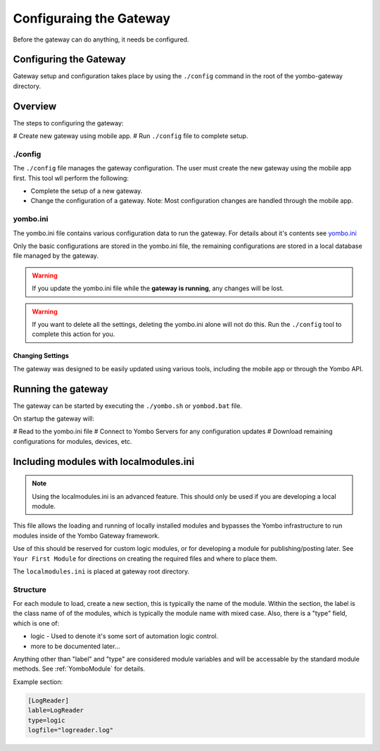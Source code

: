 .. configuring-the-gateway:

####################################
Configuraing the Gateway
####################################

Before the gateway can do anything, it needs be configured.

=========================
Configuring the Gateway
=========================

Gateway setup and configuration takes place by using the ``./config`` command
in the root of the yombo-gateway directory.

========
Overview
========

The steps to configuring the gateway:

# Create new gateway using mobile app.
# Run ``./config`` file to complete setup.

./config
========

The ``./config`` file manages the gateway configuration. The user must
create the new gateway using the mobile app first. This tool wll perform
the following:

* Complete the setup of a new gateway.
* Change the configuration of a gateway. Note: Most configuration changes
  are handled through the mobile app.

yombo.ini
=========

The yombo.ini file contains various configuration data to run the gateway. For
details about it's contents see 
`yombo.ini <https://projects.yombo.net/projects/gateway/wiki/Yomboini>`_

Only the basic configurations are stored in the yombo.ini file, the remaining
configurations are stored in a local database file managed by the gateway.

.. warning::

  If you update the yombo.ini file while the **gateway is running**, any changes
  will be lost.

.. warning::

  If you want to delete all the settings, deleting the yombo.ini alone will
  not do this. Run the ``./config`` tool to complete this action for you.

Changing Settings
-----------------

The gateway was designed to be easily updated using various tools, including
the mobile app or through the Yombo API.

===================
Running the gateway
===================

The gateway can be started by executing the ``./yombo.sh`` or ``yombod.bat`` file.

On startup the gateway will:

# Read to the yombo.ini file
# Connect to Yombo Servers for any configuration updates
# Download remaining configurations for modules, devices, etc.

=======================================
Including modules with localmodules.ini
=======================================

.. note::

  Using the localmodules.ini is an advanced feature. This should only be used if
  you are developing a local module.

This file allows the loading and running of locally installed modules and bypasses
the Yombo infrastructure to run modules inside of the Yombo Gateway framework.

Use of this should be reserved for custom logic modules, or for developing a module
for publishing/posting later.  See ``Your First Module`` for directions on creating
the required files and where to place them.

The ``localmodules.ini`` is placed at gateway root directory.

Structure
=========

For each module to load, create a new section, this is typically the name of
the module.  Within the section, the label is the class name of of the modules,
which is typically the module name with mixed case.  Also, there is a "type"
field, which is one of:

* logic - Used to denote it's some sort of automation logic control.
* more to be documented later...

Anything other than "label" and "type" are considered module variables and will
be accessable by the standard module methods. See :ref:`YomboModule` for details.

Example section:

.. code-block:: guess

   [LogReader]
   lable=LogReader
   type=logic
   logfile="logreader.log"

